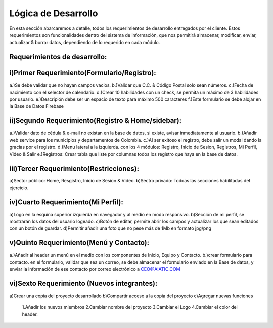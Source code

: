 Lógica de Desarrollo
====================

En esta sección abarcaremos a detalle, todos los requerimientos de desarrollo entregados por el cliente.
Estos requerimientos son funcionalidades dentro del sistema de información, que nos permitirá almacenar, modificar, enviar, actualizar & borrar datos, dependiendo de lo requerido en cada módulo.


Requerimientos de desarrollo:
-----------------------------

i)Primer Requerimiento(Formulario/Registro):
--------------------------------------------

a.)Se debe validar que no hayan campos vacios.
b.)Validar que C.C. & Código Postal solo sean números.
c.)Fecha de nacimiento con el selector de calendario.
d.)Crear 10 habilidades con un check, se permita un máximo de 3 habilidades por usuario.
e.)Descripión debe ser un espacio de texto para máximo 500 caracteres
f.)Este formulario se debe alojar en la Base de Datos Firebase


ii)Segundo Requerimiento(Registro & Home/sidebar):
--------------------------

a.)Validar dato de cédula & e-mail no existan en la base de datos, si existe, avisar inmediatamente al usuario.
b.)Añadir web service para los municipios y departamentos de Colombia.
c.)Al ser exitoso el registro, debe salir un modal dando la gracias por el registro.
d.)Menu lateral a la izquierda. con los 4 módulos: Registro, Inicio de Sesion, Registros, Mi Perfil, Video & Salir
e.)Registros: Crear tabla que liste por columnas todos los registro que haya en la base de datos.


iii)Tercer Requerimiento(Restricciones):
----------------------------------------

a)Sector público: Home, Resgistro, Inicio de Sesion & Video.
b)Sectro privado: Todoas las secciones habilitadas del ejercicio.


iv)Cuarto Requerimiento(Mi Perfil):
-------------------------
a)Logo en la esquina superior izquierda en navegador y al medio en modo responsivo.
b)Sección de mi perfil, se mostrarán los datos del usuario logeado.
c)Botón de editar, permite abrir los campos y actualizar los que sean editados con un botón de guardar.
d)Permitir añadir una foto que no pese más de 1Mb en formato jpg/png

v)Quinto Requerimiento(Menú y Contacto):
-----------------------

a.)Añadir al header un menú en el medio con los componentes de Inicio, Equipo y Contacto.
b.)crear formulario para contacto. en el formulario, validar que sea un correo, se debe almacenar el formulario enviado en la Base de datos, 
y enviar la información de ese contacto por correo electrónico a CEO@AIATIC.COM

vi)Sexto Requerimiento (Nuevos integrantes):
-----------------------------------
a)Crear una copia del proyecto desarrollado
b)Compartir acceso a la copia del proyecto
c)Agregar nuevas funciones 
  1.Añadir los nuevos miembros
  2.Cambiar nombre del proyecto
  3.Cambiar el Logo
  4.Cambiar el color del header.
